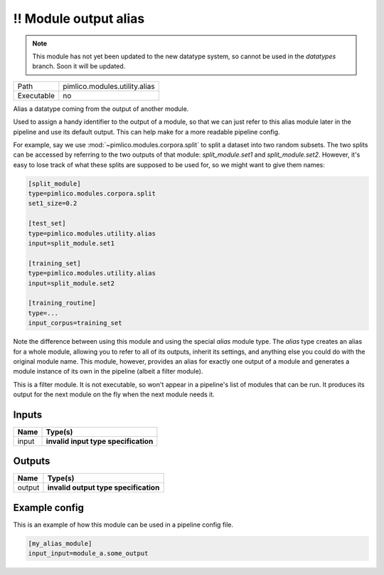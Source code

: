 !! Module output alias
~~~~~~~~~~~~~~~~~~~~~~

.. py:module:: pimlico.modules.utility.alias

.. note::

   This module has not yet been updated to the new datatype system, so cannot be used in the `datatypes` branch. Soon it will be updated.

+------------+-------------------------------+
| Path       | pimlico.modules.utility.alias |
+------------+-------------------------------+
| Executable | no                            |
+------------+-------------------------------+

Alias a datatype coming from the output of another module.

Used to assign a handy identifier to the output of a module, so that we can just refer to this
alias module later in the pipeline and use its default output. This can help make for a more
readable pipeline config.

For example, say we use :mod:`~pimlico.modules.corpora.split` to split a dataset into two random
subsets. The two splits can be accessed by referring to the two outputs of that module:
`split_module.set1` and `split_module.set2`. However, it's easy to lose track of what these splits
are supposed to be used for, so we might want to give them names:

.. code-block:: ini

   [split_module]
   type=pimlico.modules.corpora.split
   set1_size=0.2

   [test_set]
   type=pimlico.modules.utility.alias
   input=split_module.set1

   [training_set]
   type=pimlico.modules.utility.alias
   input=split_module.set2

   [training_routine]
   type=...
   input_corpus=training_set

Note the difference between using this module and using the special `alias` module type. The `alias`
type creates an alias for a whole module, allowing you to refer to all of its outputs, inherit its settings,
and anything else you could do with the original module name. This module, however, provides an alias for
exactly one output of a module and generates a module instance of its own in the pipeline (albeit a
filter module).

.. todo::

   Update to new datatypes system and add test pipeline


This is a filter module. It is not executable, so won't appear in a pipeline's list of modules that can be run. It produces its output for the next module on the fly when the next module needs it.

Inputs
======

+-------+--------------------------------------+
| Name  | Type(s)                              |
+=======+======================================+
| input | **invalid input type specification** |
+-------+--------------------------------------+

Outputs
=======

+--------+---------------------------------------+
| Name   | Type(s)                               |
+========+=======================================+
| output | **invalid output type specification** |
+--------+---------------------------------------+

Example config
==============

This is an example of how this module can be used in a pipeline config file.

.. code-block:: ini
   
   [my_alias_module]
   input_input=module_a.some_output
   

